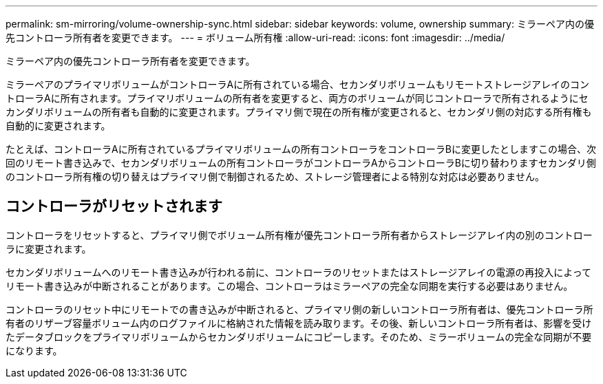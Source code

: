 ---
permalink: sm-mirroring/volume-ownership-sync.html 
sidebar: sidebar 
keywords: volume, ownership 
summary: ミラーペア内の優先コントローラ所有者を変更できます。 
---
= ボリューム所有権
:allow-uri-read: 
:icons: font
:imagesdir: ../media/


[role="lead"]
ミラーペア内の優先コントローラ所有者を変更できます。

ミラーペアのプライマリボリュームがコントローラAに所有されている場合、セカンダリボリュームもリモートストレージアレイのコントローラAに所有されます。プライマリボリュームの所有者を変更すると、両方のボリュームが同じコントローラで所有されるようにセカンダリボリュームの所有者も自動的に変更されます。プライマリ側で現在の所有権が変更されると、セカンダリ側の対応する所有権も自動的に変更されます。

たとえば、コントローラAに所有されているプライマリボリュームの所有コントローラをコントローラBに変更したとしますこの場合、次回のリモート書き込みで、セカンダリボリュームの所有コントローラがコントローラAからコントローラBに切り替わりますセカンダリ側のコントローラ所有権の切り替えはプライマリ側で制御されるため、ストレージ管理者による特別な対応は必要ありません。



== コントローラがリセットされます

コントローラをリセットすると、プライマリ側でボリューム所有権が優先コントローラ所有者からストレージアレイ内の別のコントローラに変更されます。

セカンダリボリュームへのリモート書き込みが行われる前に、コントローラのリセットまたはストレージアレイの電源の再投入によってリモート書き込みが中断されることがあります。この場合、コントローラはミラーペアの完全な同期を実行する必要はありません。

コントローラのリセット中にリモートでの書き込みが中断されると、プライマリ側の新しいコントローラ所有者は、優先コントローラ所有者のリザーブ容量ボリューム内のログファイルに格納された情報を読み取ります。その後、新しいコントローラ所有者は、影響を受けたデータブロックをプライマリボリュームからセカンダリボリュームにコピーします。そのため、ミラーボリュームの完全な同期が不要になります。
